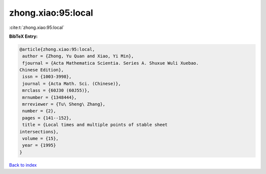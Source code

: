zhong.xiao:95:local
===================

:cite:t:`zhong.xiao:95:local`

**BibTeX Entry:**

.. code-block:: bibtex

   @article{zhong.xiao:95:local,
    author = {Zhong, Yu Quan and Xiao, Yi Min},
    fjournal = {Acta Mathematica Scientia. Series A. Shuxue Wuli Xuebao.
   Chinese Edition},
    issn = {1003-3998},
    journal = {Acta Math. Sci. (Chinese)},
    mrclass = {60J30 (60J55)},
    mrnumber = {1348444},
    mrreviewer = {Tu\ Sheng\ Zhang},
    number = {2},
    pages = {141--152},
    title = {Local times and multiple points of stable sheet
   intersections},
    volume = {15},
    year = {1995}
   }

`Back to index <../By-Cite-Keys.html>`_
